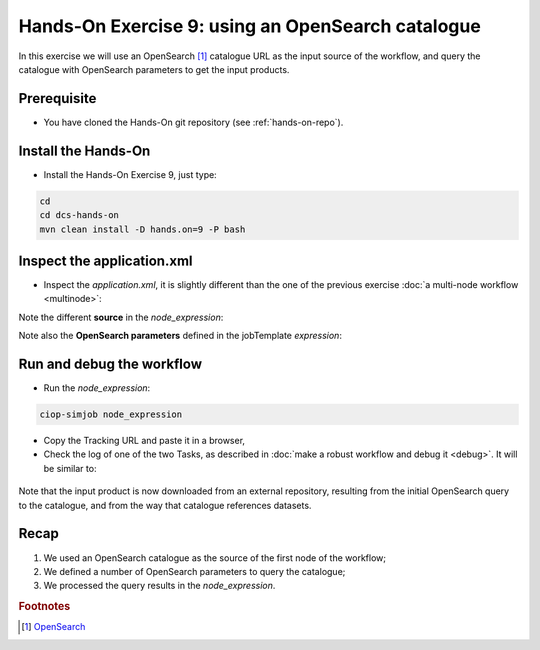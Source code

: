 .. _catalogue:

Hands-On Exercise 9: using an OpenSearch catalogue
###################################################

In this exercise we will use an OpenSearch [#f1]_ catalogue URL as the input source of the workflow, 
and query the catalogue with OpenSearch parameters to get the input products.   

Prerequisite
=============

* You have cloned the Hands-On git repository (see :ref:`hands-on-repo`).

Install the Hands-On
====================

* Install the Hands-On Exercise 9, just type:

.. code-block:: console

  cd
  cd dcs-hands-on
  mvn clean install -D hands.on=9 -P bash

Inspect the application.xml
===========================

* Inspect the *application.xml*, it is slightly different than the one of the previous exercise :doc:`a multi-node workflow <multinode>`:

.. container:: context-application-descriptor-file

  .. literalinclude:: src/dcs-hands-on/src/main/app-resources/hands-on-9/application.xml
       :language: xml
       :tab-width: 2

Note the different **source** in the *node_expression*:

.. container:: context-application-descriptor-file

  .. literalinclude:: src/dcs-hands-on/src/main/app-resources/hands-on-9/application.xml
       :language: xml
       :tab-width: 2
       :lines: 54-62

Note also the **OpenSearch parameters** defined in the jobTemplate *expression*:

.. container:: context-application-descriptor-file

  .. literalinclude:: src/dcs-hands-on/src/main/app-resources/hands-on-9/application.xml
       :language: xml
       :tab-width: 2
       :lines: 5-13

Run and debug the workflow
==========================

* Run the *node_expression*:

.. code-block:: console

  ciop-simjob node_expression

* Copy the Tracking URL and paste it in a browser,

* Check the log of one of the two Tasks, as described in :doc:`make a robust workflow and debug it <debug>`. It will be similar to: 

.. figure:: includes/catalogue/gui1.png
   :scale: 80 %
   :alt: Task output

Note that the input product is now downloaded from an external repository, resulting from the initial OpenSearch query to the catalogue, and from the way that catalogue references datasets.

Recap
=====

#. We used an OpenSearch catalogue as the source of the first node of the workflow;
#. We defined a number of OpenSearch parameters to query the catalogue; 
#. We processed the query results in the *node_expression*.

.. rubric:: Footnotes

.. [#f1] `OpenSearch <http://www.opensearch.org/>`_
